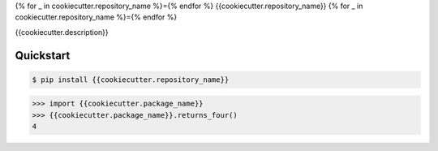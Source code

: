 .. highlight:: python

{% for _ in cookiecutter.repository_name %}={% endfor %}
{{cookiecutter.repository_name}}
{% for _ in cookiecutter.repository_name %}={% endfor %}

{{cookiecutter.description}}


Quickstart
----------

.. code-block:: console

    $ pip install {{cookiecutter.repository_name}}

>>> import {{cookiecutter.package_name}}
>>> {{cookiecutter.package_name}}.returns_four()
4
